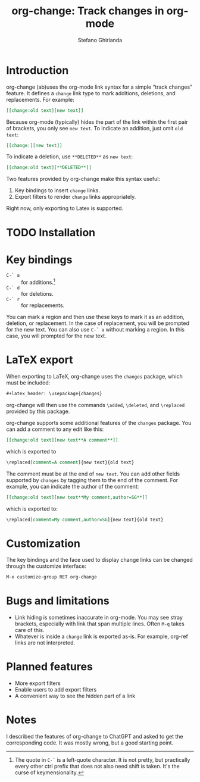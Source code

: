 #+title: org-change: Track changes in org-mode
#+author: Stefano Ghirlanda
#+options: toc:nil ':t
#+latex_header: \hypersetup{hidelinks}

* Introduction

org-change (ab)uses the org-mode link syntax for a simple "track
changes" feature. It defines a ~change~ link type to mark additions,
deletions, and replacements. For example:
#+begin_src org
  [[change:old text][new text]]
#+end_src
Because org-mode (typically) hides the part of the link within the
first pair of brackets, you only see ~new text~. To indicate an
addition, just omit ~old text~:
#+begin_src org
  [[change:][new text]]
#+end_src
To indicate a deletion, use ~**DELETED**~ as ~new text~:
#+begin_src org
  [[change:old text][**DELETED**]]
#+end_src
Two features provided by org-change make this syntax useful:
1. Key bindings to insert ~change~ links.
2. Export filters to render ~change~ links appropriately.
Right now, only exporting to Latex is supported.

* TODO Installation

* Key bindings

- ~C-` a~ :: for additions.[fn:key]
- ~C-` d~ :: for deletions.
- ~C-` r~ :: for replacements.
You can mark a region and then use these keys to mark it as an
addition, deletion, or replacement. In the case of replacement, you
will be prompted for the new text. You can also use ~C-` a~ without
marking a region. In this case, you will prompted for the new text.

[fn:key] The quote in =C-`= is a left-quote character. It is not
pretty, but practically every other ctrl prefix that does not also
need shift is taken. It's the curse of keymensionality.


* LaTeX export

When exporting to LaTeX, org-change uses the ~changes~ package, which
must be included:
#+begin_src org
  #+latex_header: \usepackage{changes}
#+end_src
org-change will then use the commands ~\added~, ~\deleted~, and
~\replaced~ provided by this package.

org-change supports some additional features of the ~changes~
package. You can add a comment to any edit like this:
#+begin_src org
  [[change:old text][new text**A comment**]]
#+end_src
which is exported to
#+begin_src org
  \replaced[comment=A comment]{new text}{old text}
#+end_src
The comment must be at the end of ~new text~. You can add other fields
supported by ~changes~ by tagging them to the end of the comment. For
example, you can indicate the author of the comment:
#+begin_src org
  [[change:old text][new text**My comment,author=SG**]]
#+end_src
which is exported to:
#+begin_src org
  \replaced[comment=My comment,author=SG]{new text}{old text}
#+end_src

* Customization

The key bindings and the face used to display change links can be
changed through the customize interface:
#+begin_src org
  M-x customize-group RET org-change
#+end_src


* Bugs and limitations

- Link hiding is sometimes inaccurate in org-mode. You may see stray
  brackets, especially with link that span multiple lines. Often ~M-q~
  takes care of this.
- Whatever is inside a ~change~ link is exported as-is. For example,
  org-ref links are not interpreted.

* Planned features

- More export filters
- Enable users to add export filters   
- A convenient way to see the hidden part of a link 

* Notes

I described the features of org-change to ChatGPT and asked to get the
corresponding code. It was mostly wrong, but a good starting point.
